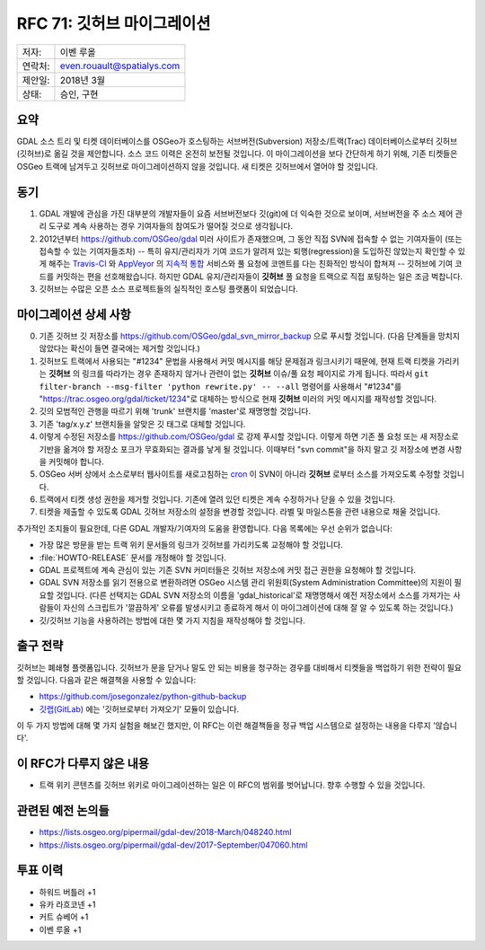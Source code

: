 .. _rfc-71:

===========================
RFC 71: 깃허브 마이그레이션
===========================

======= ==========================
저자:   이벤 루올
연락처: even.rouault@spatialys.com
제안일: 2018년 3월
상태:   승인, 구현
======= ==========================

요약
----

GDAL 소스 트리 및 티켓 데이터베이스를 OSGeo가 호스팅하는 서브버전(Subversion) 저장소/트랙(Trac) 데이터베이스로부터 깃허브(깃허브)로 옮길 것을 제안합니다. 소스 코드 이력은 온전히 보전될 것입니다. 이 마이그레이션을 보다 간단하게 하기 위해, 기존 티켓들은 OSGeo 트랙에 남겨두고 깃허브로 마이그레이션하지 않을 것입니다. 새 티켓은 깃허브에서 열어야 할 것입니다.

동기
----

1. GDAL 개발에 관심을 가진 대부분의 개발자들이 요즘 서브버전보다 깃(git)에 더 익숙한 것으로 보이며, 서브버전을 주 소스 제어 관리 도구로 계속 사용하는 경우 기여자들의 참여도가 떨어질 것으로 생각됩니다.

2. 2012년부터 `https://github.com/OSGeo/gdal <https://github.com/OSGeo/gdal>`_ 미러 사이트가 존재했으며, 그 동안 직접 SVN에 접속할 수 없는 기여자들이 (또는 접속할 수 있는 기여자들조차) -- 특히 유지/관리자가 기여 코드가 알려져 있는 퇴행(regression)을 도입하진 않았는지 확인할 수 있게 해주는 `Travis-CI <https://www.travis-ci.com/>`_ 와 `AppVeyor <https://www.appveyor.com/>`_ 의 `지속적 통합 <https://ko.wikipedia.org/wiki/%EC%A7%80%EC%86%8D%EC%A0%81_%ED%86%B5%ED%95%A9>`_ 서비스와 풀 요청에 코멘트를 다는 친화적인 방식이 합쳐져 -- 깃허브에 기여 코드를 커밋하는 편을 선호해왔습니다. 하지만 GDAL 유지/관리자들이 **깃허브** 풀 요청을 트랙으로 직접 포팅하는 일은 조금 벅찹니다.

3. 깃허브는 수많은 오픈 소스 프로젝트들의 실직적인 호스팅 플랫폼이 되었습니다.

마이그레이션 상세 사항
----------------------

0. 기존 깃허브 깃 저장소를 `https://github.com/OSGeo/gdal_svn_mirror_backup <https://github.com/OSGeo/gdal_svn_mirror_backup>`_ 으로 푸시할 것입니다. (다음 단계들을 망치지 않았다는 확신이 들면 결국에는 제거할 것입니다.)

1. 깃허브도 트랙에서 사용되는 "#1234" 문법을 사용해서 커밋 메시지를 해당 문제점과 링크시키기 때문에, 현재 트랙 티켓을 가리키는 **깃허브** 의 링크를 따라가는 경우 존재하지 않거나 관련이 없는 **깃허브** 이슈/풀 요청 페이지로 가게 됩니다. 따라서 ``git filter-branch --msg-filter 'python rewrite.py' -- --all`` 명령어를 사용해서 "#1234"를 "`https://trac.osgeo.org/gdal/ticket/1234 <https://trac.osgeo.org/gdal/ticket/1234>`_"로 대체하는 방식으로 현재 **깃허브** 미러의 커밋 메시지를 재작성할 것입니다.

2. 깃의 모범적인 관행을 따르기 위해 'trunk' 브랜치를 'master'로 재명명할 것입니다.

3. 기존 'tag/x.y.z' 브랜치들을 알맞은 깃 태그로 대체할 것입니다.

4. 이렇게 수정된 저장소를 `https://github.com/OSGeo/gdal <https://github.com/OSGeo/gdal>`_ 로 강제 푸시할 것입니다. 이렇게 하면 기존 풀 요청 또는 새 저장소로 기반을 옮겨야 할 저장소 포크가 무효화되는 결과를 낳게 될 것입니다. 이때부터 "svn commit"을 하지 말고 깃 저장소에 변경 사항을 커밋해야 합니다.

5. OSGeo 서버 상에서 소스로부터 웹사이트를 새로고침하는 `cron <https://ko.wikipedia.org/wiki/Cron>`_ 이 SVN이 아니라 **깃허브** 로부터 소스를 가져오도록 수정할 것입니다.

6. 트랙에서 티켓 생성 권한을 제거할 것입니다. 기존에 열려 있던 티켓은 계속 수정하거나 닫을 수 있을 것입니다.

7. 티켓을 제출할 수 있도록 GDAL 깃허브 저장소의 설정을 변경할 것입니다. 라벨 및 마일스톤을 관련 내용으로 채울 것입니다.

추가적인 조치들이 필요한데, 다른 GDAL 개발자/기여자의 도움을 환영합니다. 다음 목록에는 우선 순위가 없습니다:

-  가장 많은 방문을 받는 트랙 위키 문서들의 링크가 깃허브를 가리키도록 교정해야 할 것입니다.

-  :file:`HOWTO-RELEASE` 문서를 개정해야 할 것입니다.

-  GDAL 프로젝트에 계속 관심이 있는 기존 SVN 커미터들은 깃허브 저장소에 커밋 접근 권한을 요청해야 할 것입니다.

-  GDAL SVN 저장소를 읽기 전용으로 변환하려면 OSGeo 시스템 관리 위원회(System Administration Committee)의 지원이 필요할 것입니다. (다른 선택지는 GDAL SVN 저장소의 이름을 'gdal_historical'로 재명명해서 예전 저장소에서 소스를 가져가는 사람들이 자신의 스크립트가 '깔끔하게' 오류를 발생시키고 종료하게 해서 이 마이그레이션에 대해 잘 알 수 있도록 하는 것입니다.)

-  깃/깃허브 기능을 사용하려는 방법에 대한 몇 가지 지침을 재작성해야 할 것입니다.

출구 전략
---------

깃허브는 폐쇄형 플랫폼입니다. 깃허브가 문을 닫거나 말도 안 되는 비용을 청구하는 경우를 대비해서 티켓들을 백업하기 위한 전략이 필요할 것입니다. 다음과 같은 해결책을 사용할 수 있습니다:

-  `https://github.com/josegonzalez/python-github-backup <https://github.com/josegonzalez/python-github-backup>`_

-  `깃랩(GitLab) <https://about.gitlab.com/>`_ 에는 '깃허브로부터 가져오기' 모듈이 있습니다.

이 두 가지 방법에 대해 몇 가지 실험을 해보긴 했지만, 이 RFC는 이런 해결책들을 정규 백업 시스템으로 설정하는 내용을 다루지 '않습니다'.

이 RFC가 다루지 않은 내용
-------------------------

-  트랙 위키 콘텐츠를 깃허브 위키로 마이그레이션하는 일은 이 RFC의 범위를 벗어납니다. 향후 수행할 수 있을 것입니다.

관련된 예전 논의들
------------------

-  `https://lists.osgeo.org/pipermail/gdal-dev/2018-March/048240.html <https://lists.osgeo.org/pipermail/gdal-dev/2018-March/048240.html>`_
-  `https://lists.osgeo.org/pipermail/gdal-dev/2017-September/047060.html <https://lists.osgeo.org/pipermail/gdal-dev/2017-September/047060.html>`_

투표 이력
---------

-  하워드 버틀러 +1
-  유카 라흐코넨 +1
-  커트 슈베어 +1
-  이벤 루올 +1

